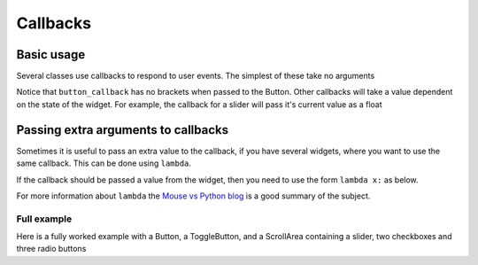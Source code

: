 .. _Callbacks: 
        
Callbacks
=========

Basic usage
+++++++++++

Several classes use callbacks to respond to user events. The simplest of these take no arguments

.. code-block:: python    
    :caption: Example: respond to a button press
    
    def button_callback():
        screen.text("Button pressed")

    but = gui.Button((40,40),(80,80),label="Button",callback = button_callback)
        
Notice that ``button_callback`` has no brackets when passed to the Button. Other callbacks will take a value dependent on the state of the widget.
For example, the callback for a slider will pass it's current value as a float

.. code-block:: python    
    :caption: Example: display the value of a slider
    
    def slider_callback(value):
        screen.rectangle((0,0),(320,200),"black","topleft")
        screen.text("%d" % int(value))

    slider = gui.Slider((0,200),(320,20),align="topleft",
                        max_val = 200,change_callback = slider_callback)
    
Passing extra arguments to callbacks
++++++++++++++++++++++++++++++++++++

Sometimes it is useful to pass an extra value to the callback, if you have several widgets, where you want to use
the same callback. This can be done using ``lambda``.

.. code-block:: python    
    :caption: Example: display which button was pressed

    def button_callback(name):
        screen.rectangle((0,80),(320,240),"black","topleft")
        screen.text("Button %s pressed" % name)

    but1 = gui.Button((40,40),(80,80),label="1",callback = lambda : button_callback("1"))
    but2 = gui.Button((130,40),(80,80),label="2",callback = lambda : button_callback("2"))
    but3 = gui.Button((220,40),(80,80),label="3",callback = lambda : button_callback("3"))

If the callback should be passed a value from the widget, then you need to use the form ``lambda x:`` as below.

.. code-block:: python    
    :caption: Example: display which slider has changed

    def slider_callback(value,name):
        screen.rectangle((0,0),(320,100),"black","topleft")
        screen.text("Slider %s: %d" % (name,int(value)),(160,50))

    sld1 = gui.Slider((120,110),(230,20),max_val=200,
                      change_callback = lambda x: slider_callback(x,"1"))
    sld2 = gui.Slider((120,150),(230,20),max_val=200,
                      change_callback = lambda x: slider_callback(x,"2"))
    sld3 = gui.Slider((120,190),(230,20),max_val=200,
                      change_callback = lambda x: slider_callback(x,"3"))

For more information about ``lambda`` the `Mouse vs Python blog <http://www.blog.pythonlibrary.org/2010/07/19/the-python-lambda/>`_ is a good summary of the subject.

Full example
------------

Here is a fully worked example with a Button, a ToggleButton, and a ScrollArea containing a slider, 
two checkboxes and three radio buttons

.. code-block:: python    
    :caption: Example: Full worked example
    
    from tingbot import screen,run
    import tingbot_gui as gui

        
    def loop():
        pass    
           
    def print_text(text):       
        screen.rectangle((160,230),(320,20),'black')
        screen.text(text,(160,230),font_size=16)
           
    def slider_cb(value):
        print_text("Slider value: %d" % int(value))

    def value_callback(name,value):
        print_text(name + " value: " + str(value))

    def pressed(name=""):
        print_text("%s pressed" % name)
        

    style = gui.get_default_style()
    style.slider_handle_color="aqua"
    screen.fill(color="black")

    but1 = gui.Button((50,30),(90,50),label="Button",callback=lambda: pressed("Button"))
    but1.update()
    but2 = gui.ToggleButton((150,30),(90,50),label="Toggle",
                            callback = lambda x: value_callback("Toggle Button",x))
    but2.update()

    panel = gui.ScrollArea((0,60),(320,160),align="topleft",canvas_size=(640,240))

    slider = gui.Slider((0,0),(200,20),align="topleft",
                        min_val=100,
                        max_val=200,
                        change_callback=slider_cb,parent=panel.scrolled_area)

    chk1 = gui.CheckBox((0,30),(200,20),align="topleft",
                        parent=panel.scrolled_area, 
                        label="Checkbox 1", 
                        callback = lambda x: value_callback("Checkbox 1",x))
    chk2 = gui.CheckBox((0,60),(200,20),align="topleft",
                        parent=panel.scrolled_area, 
                        label="Checkbox 2", 
                        callback = lambda x: value_callback("Checkbox 2",x))

    group = gui.RadioGroup(callback=value_callback)
    radio1 = gui.RadioButton((0,90),(200,20),align="topleft",
                             parent=panel.scrolled_area,
                             label="Radiobutton 1",
                             value=1,
                             group=group)
    radio2 = gui.RadioButton((0,120),(200,20),align="topleft",
                             parent=panel.scrolled_area,
                             label="Radiobutton 2",
                             value=2,
                             group=group)
    radio3 = gui.RadioButton((0,150),(200,20),align="topleft",
                             parent=panel.scrolled_area,
                             label="Radiobutton 3",
                             value=3,
                             group=group)
                             
    panel.update(downwards=True)
    run(loop)    

